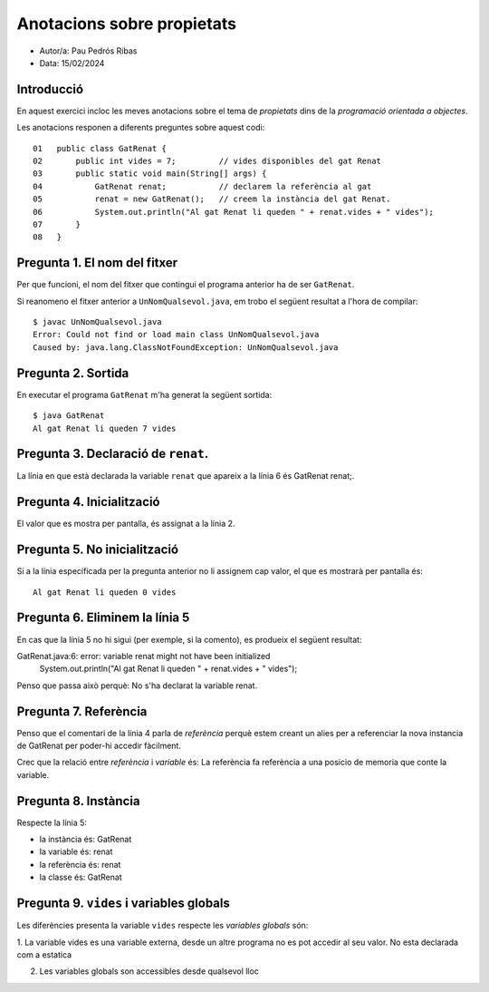 ###########################
Anotacions sobre propietats
###########################

* Autor/a: Pau Pedrós Ribas

* Data: 15/02/2024

Introducció
===========

En aquest exercici incloc les meves anotacions sobre el tema de *propietats*
dins de la *programació orientada a objectes*.

Les anotacions responen a diferents preguntes sobre aquest codi:

::

    01   public class GatRenat {
    02       public int vides = 7;         // vides disponibles del gat Renat
    03       public static void main(String[] args) {
    04           GatRenat renat;           // declarem la referència al gat
    05           renat = new GatRenat();   // creem la instància del gat Renat.
    06           System.out.println("Al gat Renat li queden " + renat.vides + " vides");
    07       }
    08   }

Pregunta 1. El nom del fitxer
=============================

Per que funcioni, el nom del fitxer que contingui el programa anterior ha
de ser ``GatRenat``.

Si reanomeno el fitxer anterior a ``UnNomQualsevol.java``, em trobo el
següent resultat a l'hora de compilar:

::

    $ javac UnNomQualsevol.java
    Error: Could not find or load main class UnNomQualsevol.java
    Caused by: java.lang.ClassNotFoundException: UnNomQualsevol.java

Pregunta 2. Sortida
===================

En executar el programa ``GatRenat`` m'ha generat la següent sortida:

::

    $ java GatRenat
    Al gat Renat li queden 7 vides

Pregunta 3. Declaració de ``renat``.
====================================

La línia en que està declarada la variable ``renat`` que apareix a la
línia 6 és GatRenat renat;.

Pregunta 4. Inicialització
==========================

El valor que es mostra per pantalla, és assignat a la línia 2.

Pregunta 5. No inicialització
=============================

Si a la línia especificada per la pregunta anterior no li assignem cap
valor, el que es mostrarà per pantalla és:

::

    Al gat Renat li queden 0 vides

Pregunta 6. Eliminem la línia 5
===============================

En cas que la línia 5 no hi sigui (per exemple, si la comento), es
produeix el següent resultat:

GatRenat.java:6: error: variable renat might not have been initialized
        System.out.println("Al gat Renat li queden " + renat.vides + " vides");

Penso que passa això perquè: No s'ha declarat la variable renat.

Pregunta 7. Referència
======================

Penso que el comentari de la línia 4 parla de *referència* perquè estem creant un alies per a referenciar
la nova instancia de GatRenat per poder-hi accedir fàcilment.

Crec que la relació entre *referència* i *variable* és: La referència fa referència a una posicio de memoria que conte la variable.


Pregunta 8. Instància
=====================

Respecte la línia 5:

* la instància és: GatRenat

* la variable és: renat

* la referència és: renat

* la classe és: GatRenat

Pregunta 9. ``vides`` i variables globals
=========================================

Les diferències presenta la variable ``vides`` respecte les
*variables globals* són:

1. La variable vides es una variable externa, desde un altre
programa no es pot accedir al seu valor. No esta declarada com
a estatica

2. Les variables globals son accessibles desde qualsevol lloc
